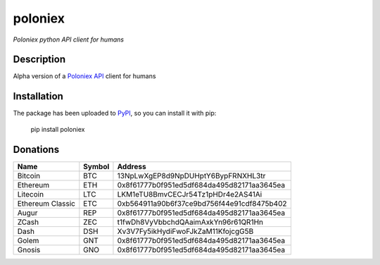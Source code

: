 poloniex
########

*Poloniex python API client for humans*

.. image:: https://travis-ci.org/Aula13/poloniex.svg?branch=master
    :target: https://travis-ci.org/Aula13/poloniex

Description
-----------

Alpha version of a `Poloniex API`_ client for humans

Installation
------------

The package has been uploaded to `PyPI`_, so you can install it with pip:

    pip install poloniex


.. _PyPI: https://pypi.python.org/pypi/poloniex
.. _Poloniex API: https://poloniex.com/support/api/

Donations
---------

=================  ======  ====== 
Name               Symbol  Address 
=================  ======  ====== 
Bitcoin            BTC     13NpLwXgEP8d9NpDUHptY6BypFRNXHL3tr 
Ethereum           ETH     0x8f61777b0f951ed5df684da495d82171aa3645ea 
Litecoin           LTC     LKM1eTU8BmvCECJr54Tz1pHDr4e2AS41Ai
Ethereum Classic   ETC     0xb564911a90b6f37ce9bd756f44e91cdf8475b402
Augur              REP     0x8f61777b0f951ed5df684da495d82171aa3645ea
ZCash              ZEC     t1fwDh8VyVbbchdQAaimAxkYn96r61QR1Hn
Dash               DSH     Xv3V7Fy5ikHydiFwoFJkZaM11KfojcgG5B 
Golem              GNT     0x8f61777b0f951ed5df684da495d82171aa3645ea
Gnosis             GNO     0x8f61777b0f951ed5df684da495d82171aa3645ea
=================  ======  ======
